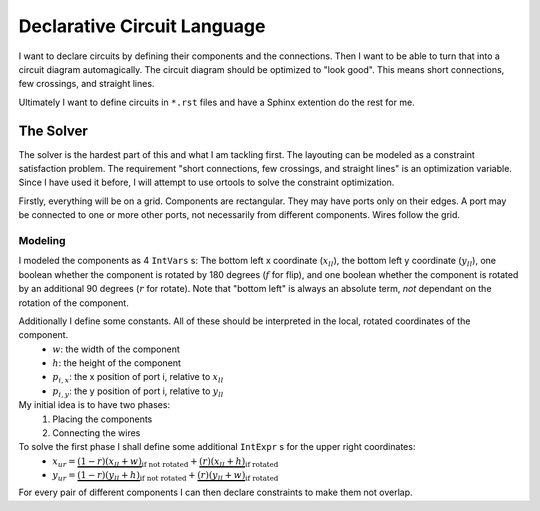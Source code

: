 Declarative Circuit Language
============================

I want to declare circuits by defining their components and the connections. Then I want to be able to turn that into a circuit diagram automagically. The circuit diagram should be optimized to "look good". This means short connections, few crossings, and straight lines.

Ultimately I want to define circuits in ``*.rst`` files and have a Sphinx extention do the rest for me.

The Solver
----------

The solver is the hardest part of this and what I am tackling first. The layouting can be modeled as a constraint satisfaction problem. The requirement "short connections, few crossings, and straight lines" is an optimization variable. Since I have used it before, I will attempt to use ortools to solve the constraint optimization.

Firstly, everything will be on a grid. Components are rectangular. They may have ports only on their edges. A port may be connected to one or more other ports, not necessarily from different components. Wires follow the grid.

Modeling
````````

I modeled the components as 4 ``IntVars`` s: The bottom left x coordinate 
(:math:`x_{ll}`), the bottom left y coordinate (:math:`y_{ll}`), one boolean whether the component is rotated by 180 degrees (:math:`f` for flip), and one boolean whether the component is rotated by an additional 90 degrees (:math:`r` for rotate). Note that "bottom left" is always an absolute term, *not* dependant on the rotation of the component.

Additionally I define some constants. All of these should be interpreted in the local, rotated coordinates of the component.
    - :math:`w`: the width of the component
    - :math:`h`: the height of the component
    - :math:`p_{i,x}`: the x position of port i, relative to :math:`x_{ll}`
    - :math:`p_{i,y}`: the y position of port i, relative to :math:`y_{ll}`

My initial idea is to have two phases:
    #. Placing the components
    #. Connecting the wires

To solve the first phase I shall define some additional ``IntExpr`` s for the upper right coordinates:
    - :math:`x_{ur} = \underbrace{(1-r)(x_{ll}+w)}_{\text{if not rotated}} + \underbrace{(r)(x_{ll}+h)}_{\text{if rotated}}`
    - :math:`y_{ur} = \underbrace{(1-r)(y_{ll}+h)}_{\text{if not rotated}} + \underbrace{(r)(y_{ll}+w)}_{\text{if rotated}}`

For every pair of different components I can then declare constraints to make them not overlap.
